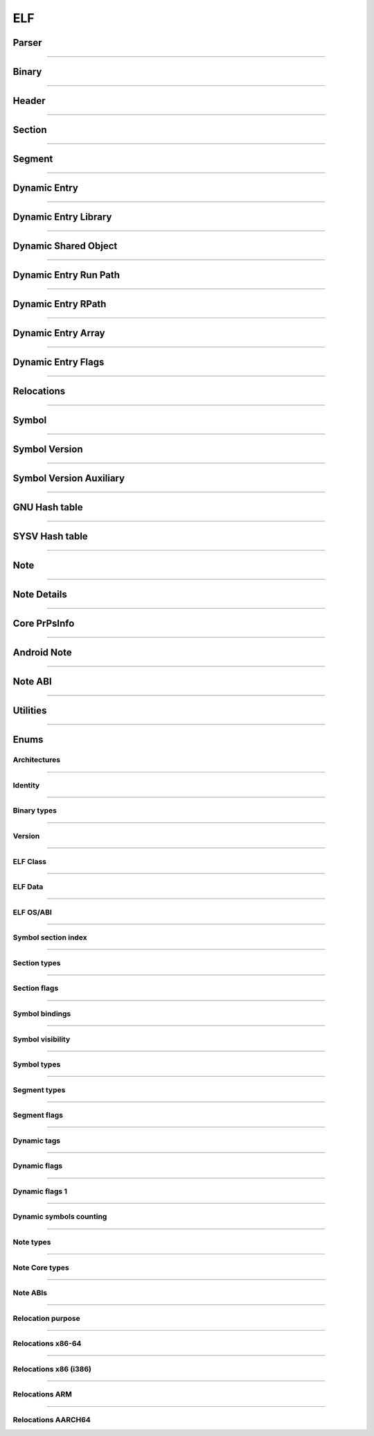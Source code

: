 ELF
---

Parser
*******

.. doxygenclass:: LIEF::ELF::Parser
   :project: lief



----------


Binary
******

.. doxygenclass:: LIEF::ELF::Binary
   :project: lief

----------

Header
******

.. doxygenclass:: LIEF::ELF::Header
   :project: lief

----------

Section
*******

.. doxygenclass:: LIEF::ELF::Section
   :project: lief

----------

Segment
*******

.. doxygenclass:: LIEF::ELF::Segment
  :project: lief

----------

Dynamic Entry
*************

.. doxygenclass:: LIEF::ELF::DynamicEntry
   :project: lief

----------

Dynamic Entry Library
*********************

.. doxygenclass:: LIEF::ELF::DynamicEntryLibrary
   :project: lief

----------

Dynamic Shared Object
*********************

.. doxygenclass:: LIEF::ELF::DynamicSharedObject
   :project: lief

----------

Dynamic Entry Run Path
**********************

.. doxygenclass:: LIEF::ELF::DynamicEntryRunPath
   :project: lief

----------

Dynamic Entry RPath
*******************

.. doxygenclass:: LIEF::ELF::DynamicEntryRpath
   :project: lief

----------

Dynamic Entry Array
*******************

.. doxygenclass:: LIEF::ELF::DynamicEntryArray
   :project: lief

----------

Dynamic Entry Flags
*******************

.. doxygenclass:: LIEF::ELF::DynamicEntryFlags
   :project: lief

----------

Relocations
***********

.. doxygenclass:: LIEF::ELF::Relocation
   :project: lief

----------

Symbol
******

.. doxygenclass:: LIEF::ELF::Symbol
   :project: lief

----------

Symbol Version
**************

.. doxygenclass:: LIEF::ELF::SymbolVersion
   :project: lief

----------

Symbol Version Auxiliary
************************

.. doxygenclass:: LIEF::ELF::SymbolVersionAux
   :project: lief

----------

GNU Hash table
**************

.. doxygenclass:: LIEF::ELF::GnuHash
   :project: lief

----------

SYSV Hash table
***************

.. doxygenclass:: LIEF::ELF::SysvHash
   :project: lief

----------

Note
****

.. doxygenclass:: LIEF::ELF::Note
   :project: lief

----------


Note Details
************

.. doxygenclass:: LIEF::ELF::NoteDetails
   :project: lief

----------

Core PrPsInfo
*************

.. doxygenclass:: LIEF::ELF::CorePrPsInfo
   :project: lief

----------

Android Note
************

.. doxygenclass:: LIEF::ELF::AndroidNote
   :project: lief

----------

Note ABI
********

.. doxygenclass:: LIEF::ELF::NoteAbi
   :project: lief

----------


Utilities
*********

.. doxygenfunction:: LIEF::ELF::is_elf(const std::string&)
  :project: lief

.. doxygenfunction:: LIEF::ELF::is_elf(const std::vector<uint8_t>&)
  :project: lief

----------



Enums
*****

Architectures
~~~~~~~~~~~~~

.. doxygenenum:: LIEF::ELF::ARCH
   :project: lief

----------

Identity
~~~~~~~~

.. doxygenenum:: LIEF::ELF::IDENTITY
   :project: lief

----------

Binary types
~~~~~~~~~~~~

.. doxygenenum:: LIEF::ELF::E_TYPE
   :project: lief

----------

Version
~~~~~~~

.. doxygenenum:: LIEF::ELF::VERSION
   :project: lief

----------

ELF Class
~~~~~~~~~

.. doxygenenum:: LIEF::ELF::ELF_CLASS
   :project: lief

----------

ELF Data
~~~~~~~~

.. doxygenenum:: LIEF::ELF::ELF_DATA
   :project: lief

----------

ELF OS/ABI
~~~~~~~~~~

.. doxygenenum:: LIEF::ELF::OS_ABI
   :project: lief

----------

Symbol section index
~~~~~~~~~~~~~~~~~~~~

.. doxygenenum:: LIEF::ELF::SYMBOL_SECTION_INDEX
   :project: lief

----------

Section types
~~~~~~~~~~~~~

.. doxygenenum:: LIEF::ELF::ELF_SECTION_TYPES
   :project: lief

----------

Section flags
~~~~~~~~~~~~~

.. doxygenenum:: LIEF::ELF::ELF_SECTION_FLAGS
   :project: lief

----------

Symbol bindings
~~~~~~~~~~~~~~~

.. doxygenenum:: LIEF::ELF::SYMBOL_BINDINGS
   :project: lief

----------

Symbol visibility
~~~~~~~~~~~~~~~~~

.. doxygenenum:: LIEF::ELF::ELF_SYMBOL_VISIBILITY
   :project: lief

----------

Symbol types
~~~~~~~~~~~~

.. doxygenenum:: LIEF::ELF::ELF_SYMBOL_TYPES
   :project: lief

----------


Segment types
~~~~~~~~~~~~~

.. doxygenenum:: LIEF::ELF::SEGMENT_TYPES
   :project: lief

----------

Segment flags
~~~~~~~~~~~~~

.. doxygenenum:: LIEF::ELF::ELF_SEGMENT_FLAGS
   :project: lief

----------

Dynamic tags
~~~~~~~~~~~~

.. doxygenenum:: LIEF::ELF::DYNAMIC_TAGS
   :project: lief

----------

Dynamic flags
~~~~~~~~~~~~~
.. doxygenenum:: LIEF::ELF::DYNAMIC_FLAGS
   :project: lief

----------

Dynamic flags 1
~~~~~~~~~~~~~~~
.. doxygenenum:: LIEF::ELF::DYNAMIC_FLAGS_1
   :project: lief

----------

Dynamic symbols counting
~~~~~~~~~~~~~~~~~~~~~~~~

.. doxygenenum:: LIEF::ELF::DYNSYM_COUNT_METHODS
   :project: lief

----------


Note types
~~~~~~~~~~

.. doxygenenum:: LIEF::ELF::NOTE_TYPES
   :project: lief

----------

Note Core types
~~~~~~~~~~~~~~~

.. doxygenenum:: LIEF::ELF::NOTE_TYPES_CORE
   :project: lief

----------


Note ABIs
~~~~~~~~~

.. doxygenenum:: LIEF::ELF::NOTE_ABIS
   :project: lief


----------


Relocation purpose
~~~~~~~~~~~~~~~~~~

.. doxygenenum:: LIEF::ELF::RELOCATION_PURPOSES
   :project: lief

----------

Relocations x86-64
~~~~~~~~~~~~~~~~~~

.. doxygenenum:: LIEF::ELF::RELOC_x86_64
   :project: lief

----------


Relocations x86 (i386)
~~~~~~~~~~~~~~~~~~~~~~

.. doxygenenum:: LIEF::ELF::RELOC_i386
   :project: lief

----------

Relocations ARM
~~~~~~~~~~~~~~~

.. doxygenenum:: LIEF::ELF::RELOC_ARM
   :project: lief

----------

Relocations AARCH64
~~~~~~~~~~~~~~~~~~~

.. doxygenenum:: LIEF::ELF::RELOC_AARCH64
   :project: lief

